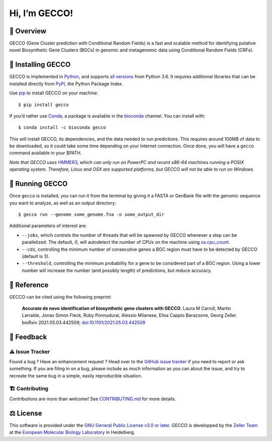 Hi, I’m GECCO!
==============

.. image:: https://raw.githubusercontent.com/zellerlab/GECCO/v0.6.2/static/gecco-square.png
   :target: https://github.com/zellerlab/GECCO/


🦎 ️Overview
---------------

GECCO (Gene Cluster prediction with Conditional Random Fields) is a fast
and scalable method for identifying putative novel Biosynthetic Gene
Clusters (BGCs) in genomic and metagenomic data using Conditional Random
Fields (CRFs).

|GitLabCI| |License| |Coverage| |Docs| |Source| |Mirror| |Changelog|
|Issues| |Preprint| |PyPI| |Bioconda| |Galaxy| |Versions| |Wheel|

🔧 Installing GECCO
-------------------

GECCO is implemented in `Python <https://www.python.org/>`__, and
supports `all versions <https://endoflife.date/python>`__ from Python
3.6. It requires additional libraries that can be installed directly
from `PyPI <https://pypi.org>`__, the Python Package Index.

Use `pip <https://pip.pypa.io/en/stable/>`__ to install GECCO on
your machine::

   $ pip install gecco

If you’d rather use `Conda <https://conda.io>`__, a package is available
in the `bioconda <https://bioconda.github.io/>`__ channel. You can
install with::

   $ conda install -c bioconda gecco

This will install GECCO, its dependencies, and the data needed to run
predictions. This requires around 100MB of data to be downloaded, so it
could take some time depending on your Internet connection. Once done,
you will have a ``gecco`` command available in your $PATH.

*Note that GECCO uses* `HMMER3 <http://hmmer.org/>`__, *which can
only run on PowerPC and recent x86-64 machines running a POSIX operating
system. Therefore, Linux and OSX are supported platforms, but GECCO will
not be able to run on Windows.*

🧬 Running GECCO
-----------------

Once ``gecco`` is installed, you can run it from the terminal by giving
it a FASTA or GenBank file with the genomic sequence you want to
analyze, as well as an output directory::

   $ gecco run --genome some_genome.fna -o some_output_dir

Additional parameters of interest are:

-  ``--jobs``, which controls the number of threads that will be spawned
   by GECCO whenever a step can be parallelized. The default, *0*, will
   autodetect the number of CPUs on the machine using
   `os.cpu_count <https://docs.python.org/3/library/os.html#os.cpu_count>`__.
-  ``--cds``, controlling the minimum number of consecutive genes a BGC
   region must have to be detected by GECCO (default is 3).
-  ``--threshold``, controlling the minimum probability for a gene to be
   considered part of a BGC region. Using a lower number will increase
   the number (and possibly length) of predictions, but reduce accuracy.

🔖 Reference
-------------

GECCO can be cited using the following preprint:

   **Accurate de novo identification of biosynthetic gene clusters with
   GECCO**. Laura M Carroll, Martin Larralde, Jonas Simon Fleck, Ruby
   Ponnudurai, Alessio Milanese, Elisa Cappio Barazzone, Georg Zeller.
   bioRxiv 2021.05.03.442509;
   `doi:10.1101/2021.05.03.442509 <https://doi.org/10.1101/2021.05.03.442509>`__

💭 Feedback
------------

⚠️ Issue Tracker
~~~~~~~~~~~~~~~~

Found a bug ? Have an enhancement request ? Head over to the `GitHub
issue tracker <https://github.com/zellerlab/GECCO/issues>`__ if you need
to report or ask something. If you are filing in on a bug, please
include as much information as you can about the issue, and try to
recreate the same bug in a simple, easily reproducible situation.

🏗️ Contributing
~~~~~~~~~~~~~~~~

Contributions are more than welcome! See
`CONTRIBUTING.md <https://github.com/zellerlab/GECCO/blob/master/CONTRIBUTING.md>`__
for more details.

⚖️ License
----------

This software is provided under the `GNU General Public License v3.0 or
later <https://choosealicense.com/licenses/gpl-3.0/>`__. GECCO is
developped by the `Zeller
Team <https://www.embl.de/research/units/scb/zeller/index.html>`__ at
the `European Molecular Biology Laboratory <https://www.embl.de/>`__ in
Heidelberg.

.. |GitLabCI| image:: https://img.shields.io/gitlab/pipeline/grp-zeller/GECCO/master?gitlab_url=https%3A%2F%2Fgit.embl.de&style=flat-square&maxAge=600
   :target: https://git.embl.de/grp-zeller/GECCO/-/pipelines/
.. |License| image:: https://img.shields.io/badge/license-GPLv3-blue.svg?style=flat-square&maxAge=2678400
   :target: https://choosealicense.com/licenses/gpl-3.0/
.. |Coverage| image:: https://img.shields.io/codecov/c/gh/zellerlab/GECCO?style=flat-square&maxAge=600
   :target: https://codecov.io/gh/zellerlab/GECCO/
.. |Docs| image:: https://img.shields.io/badge/docs-gecco.embl.de-green.svg?maxAge=2678400&style=flat-square
   :target: https://gecco.embl.de
.. |Source| image:: https://img.shields.io/badge/source-GitHub-303030.svg?maxAge=2678400&style=flat-square
   :target: https://github.com/zellerlab/GECCO/
.. |Mirror| image:: https://img.shields.io/badge/mirror-EMBL-009f4d?style=flat-square&maxAge=2678400
   :target: https://git.embl.de/grp-zeller/GECCO/
.. |Changelog| image:: https://img.shields.io/badge/keep%20a-changelog-8A0707.svg?maxAge=2678400&style=flat-square
   :target: https://github.com/zellerlab/GECCO/blob/master/CHANGELOG.md
.. |Issues| image:: https://img.shields.io/github/issues/zellerlab/GECCO.svg?style=flat-square&maxAge=600
   :target: https://github.com/zellerlab/GECCO/issues
.. |Preprint| image:: https://img.shields.io/badge/preprint-bioRxiv-darkblue?style=flat-square&maxAge=2678400
   :target: https://www.biorxiv.org/content/10.1101/2021.05.03.442509v1
.. |PyPI| image:: https://img.shields.io/pypi/v/gecco.svg?style=flat-square&maxAge=3600
   :target: https://pypi.python.org/pypi/gecco
.. |Bioconda| image:: https://img.shields.io/conda/vn/bioconda/gecco?style=flat-square&maxAge=3600
   :target: https://anaconda.org/bioconda/gecco
.. |Versions| image:: https://img.shields.io/pypi/pyversions/gecco.svg?style=flat-square&maxAge=3600
   :target: https://pypi.org/project/gecco/#files
.. |Wheel| image:: https://img.shields.io/pypi/wheel/gecco?style=flat-square&maxAge=3600
   :target: https://pypi.org/project/gecco/#files
.. |Galaxy| image:: https://img.shields.io/badge/Galaxy-GECCO-darkblue?style=flat-square&maxAge=3600
   :target: https://toolshed.g2.bx.psu.edu/repository?repository_id=c29bc911b3fc5f8c
